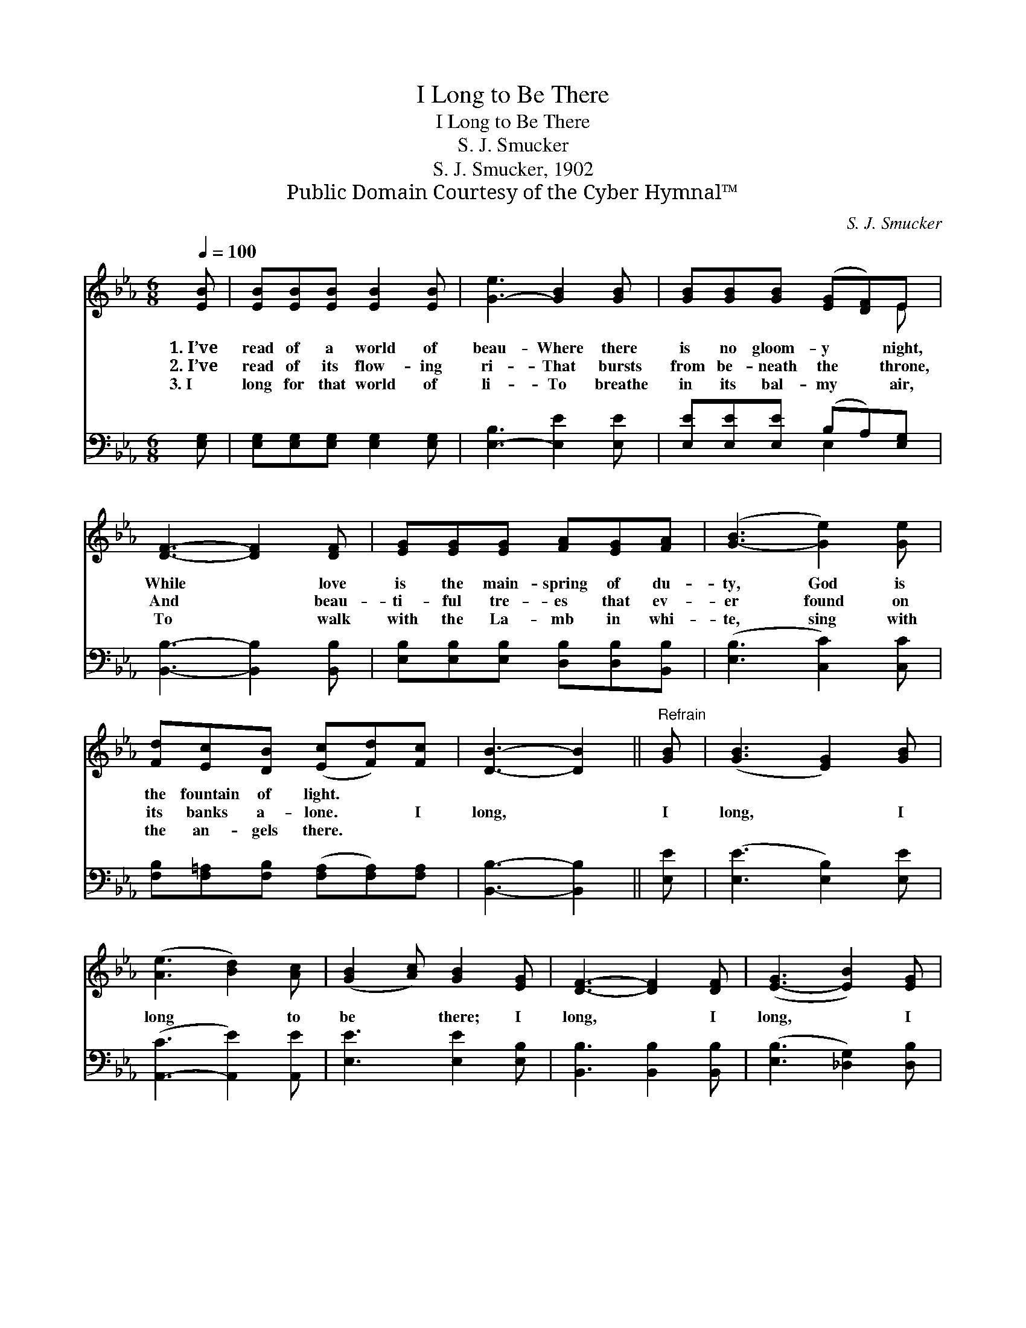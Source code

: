 X:1
T:I Long to Be There
T:I Long to Be There
T:S. J. Smucker
T:S. J. Smucker, 1902
T:Public Domain Courtesy of the Cyber Hymnal™
C:S. J. Smucker
Z:Public Domain
Z:Courtesy of the Cyber Hymnal™
%%score ( 1 2 ) ( 3 4 )
L:1/8
Q:1/4=100
M:6/8
K:Eb
V:1 treble 
V:2 treble 
V:3 bass 
V:4 bass 
V:1
 [EB] | [EB][EB][EB] [EB]2 [EB] | [G-e]3 [GB]2 [GB] | [GB][GB][GB] ([EG][DF])E | %4
w: 1.~I’ve|read of a world of|beau- Where there|is no gloom- y * night,|
w: 2.~I’ve|read of its flow- ing|ri- That bursts|from be- neath the * throne,|
w: 3.~I|long for that world of|li- To breathe|in its bal- my * air,|
 [DF]3- [DF]2 [DF] | [EG][EG][EG] [FA][EG][FA] | ([G-B]3 [Ge]2) [Ge] | %7
w: While * love|is the main- spring of du-|ty, God is|
w: And * beau-|ti- ful tre- es that ev-|er found on|
w: To * walk|with the La- mb in whi-|te, sing with|
 [Fd][Ec][DB] ([Ec][Fd])[Fc] | [DB]3- [DB]2 ||"^Refrain" [GB] | ([GB]3 [EG]2) [GB] | %11
w: the fountain of light. * *||||
w: its banks a- lone. * I|long, *|I|long, * I|
w: the an- gels there. * *||||
 ([Ae]3 [Bd]2) [Ac] | ([GB]2 [Ac]) [GB]2 [EG] | [DF]3- [DF]2 [DF] | ([E-G]3 [EB]2) [EG] | %15
w: ||||
w: long * to|be * there; I|long, * I|long, * I|
w: ||||
 ([E-A]3 !fermata![Ec]2) [Ee] | (B2 G) [EG]2 [DF] | E3- E2 |] %18
w: |||
w: long * to|be * there. *||
w: |||
V:2
 x | x6 | x6 | x5 E | x6 | x6 | x6 | x6 | x5 || x | x6 | x6 | x6 | x6 | x6 | x6 | E3 x3 | E3- E2 |] %18
V:3
 [E,G,] | [E,G,][E,G,][E,G,] [E,G,]2 [E,G,] | [E,-B,]3 [E,E]2 [E,E] | %3
 [E,E][E,E][E,E] (B,A,)[E,G,] | [B,,B,]3- [B,,B,]2 [B,,B,] | %5
 [E,B,][E,B,][E,B,] [D,B,][D,B,][B,,B,] | ([E,B,]3 [C,C]2) [C,C] | %7
 [F,B,][F,=A,][F,B,] ([F,A,][F,A,])[F,A,] | [B,,B,]3- [B,,B,]2 || [E,E] | ([E,E]3 [E,B,]2) [E,E] | %11
 ([A,,-C]3 [A,,E]2) [A,,E] | [E,E]3 [E,E]2 [E,B,] | [B,,B,]3 [B,,B,]2 [B,,B,] | %14
 ([E,B,]3 [_D,G,]2) [D,B,] | ([C,A,-]3 [A,,A,]2) [A,,A,] | [B,,G,]3 [B,,B,]2 [B,,A,] | %17
 [E,G,]3- [E,G,]2 |] %18
V:4
 x | x6 | x6 | x3 E,2 x | x6 | x6 | x6 | x6 | x5 || x | x6 | x6 | x6 | x6 | x6 | x6 | x6 | x5 |] %18


